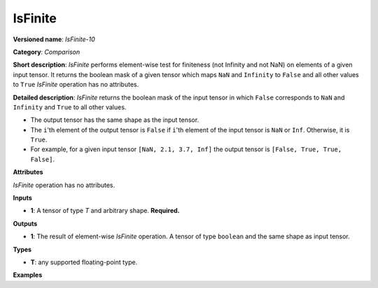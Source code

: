 IsFinite
========


.. meta::
  :description: Learn about IsFinite-10 - an element-wise, comparison operation, which
                can be performed on a single tensor in OpenVINO.

**Versioned name**: *IsFinite-10*

**Category**: *Comparison*

**Short description**: *IsFinite* performs element-wise test for finiteness (not Infinity and not NaN) on elements of a given input tensor. It returns the boolean mask of a given tensor which maps
``NaN`` and ``Infinity`` to ``False`` and all other values to ``True``
*IsFinite* operation has no attributes.

**Detailed description**: *IsFinite* returns the boolean mask of the input tensor in which ``False`` corresponds to ``NaN`` and ``Infinity`` and ``True`` to all other values.

* The output tensor has the same shape as the input tensor.
* The ``i``'th element of the output tensor is ``False`` if ``i``'th element of the input tensor is ``NaN`` or ``Inf``. Otherwise, it is ``True``.
* For example, for a given input tensor ``[NaN, 2.1, 3.7, Inf]`` the output tensor is ``[False, True, True, False]``.

**Attributes**

*IsFinite* operation has no attributes.

**Inputs**

* **1**: A tensor of type *T* and arbitrary shape. **Required.**

**Outputs**

* **1**: The result of element-wise *IsFinite* operation. A tensor of type ``boolean`` and the same shape as input tensor.

**Types**

* **T**: any supported floating-point type.

**Examples**

.. code-block:: xml
   :force:

   <layer ... type="IsFinite">
       <input>
           <port id="0" precision="FP32">
               <dim>256</dim>
               <dim>56</dim>
           </port>
       </input>
       <output>
           <port id="1" precision="BOOL">
               <dim>256</dim>
               <dim>56</dim>
           </port>
       </output>
   </layer>


.. code-block:: xml
   :force:

   <layer ... type="IsFinite">
       <input>
           <port id="0" precision="FP32">
               <dim>4</dim> <!-- Input value is: [NaN, 2.1, 3.7, Inf] -->
           </port>
       </input>
       <output>
           <port id="1" precision="BOOL">
               <dim>4</dim> <!-- Output value is: [False, True, True, False] -->
           </port>
       </output>
   </layer>



